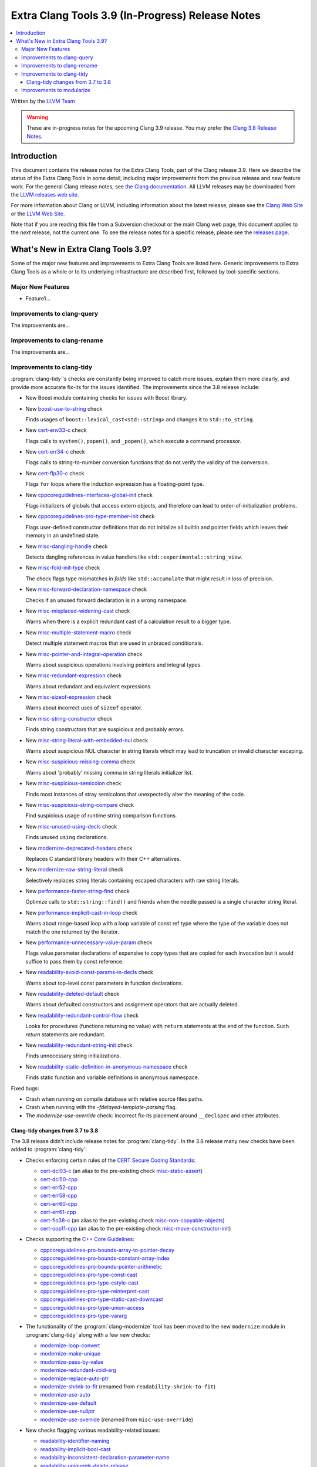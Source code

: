 =================================================
Extra Clang Tools 3.9 (In-Progress) Release Notes
=================================================

.. contents::
   :local:
   :depth: 3

Written by the `LLVM Team <http://llvm.org/>`_

.. warning::

   These are in-progress notes for the upcoming Clang 3.9 release. You may
   prefer the `Clang 3.8 Release Notes
   <http://llvm.org/releases/3.8.0/tools/clang/docs/ReleaseNotes.html>`_.

Introduction
============

This document contains the release notes for the Extra Clang Tools, part of the
Clang release 3.9.  Here we describe the status of the Extra Clang Tools in some
detail, including major improvements from the previous release and new feature
work. For the general Clang release notes, see `the Clang documentation
<http://llvm.org/releases/3.8.0/tools/clang/docs/ReleaseNotes.html>`_.  All LLVM
releases may be downloaded from the `LLVM releases web
site <http://llvm.org/releases/>`_.

For more information about Clang or LLVM, including information about
the latest release, please see the `Clang Web Site <http://clang.llvm.org>`_ or
the `LLVM Web Site <http://llvm.org>`_.

Note that if you are reading this file from a Subversion checkout or the
main Clang web page, this document applies to the *next* release, not
the current one. To see the release notes for a specific release, please
see the `releases page <http://llvm.org/releases/>`_.

What's New in Extra Clang Tools 3.9?
====================================

Some of the major new features and improvements to Extra Clang Tools are listed
here. Generic improvements to Extra Clang Tools as a whole or to its underlying
infrastructure are described first, followed by tool-specific sections.

Major New Features
------------------

- Feature1...

Improvements to clang-query
---------------------------

The improvements are...

Improvements to clang-rename
----------------------------

The improvements are...

Improvements to clang-tidy
--------------------------

:program:`clang-tidy`'s checks are constantly being improved to catch more issues,
explain them more clearly, and provide more accurate fix-its for the issues
identified.  The improvements since the 3.8 release include:

- New Boost module containing checks for issues with Boost library.

- New `boost-use-to-string 
  <http://clang.llvm.org/extra/clang-tidy/checks/boost-use-to-string.html>`_ check

  Finds usages of ``boost::lexical_cast<std::string>`` and changes it to
  ``std::to_string``.

- New `cert-env33-c
  <http://clang.llvm.org/extra/clang-tidy/checks/cert-env33-c.html>`_ check

  Flags calls to ``system()``, ``popen()``, and ``_popen()``, which execute a
  command processor.

- New `cert-err34-c
  <http://clang.llvm.org/extra/clang-tidy/checks/cert-err34-c.html>`_ check

  Flags calls to string-to-number conversion functions that do not verify the
  validity of the conversion.

- New `cert-flp30-c
  <http://clang.llvm.org/extra/clang-tidy/checks/cert-flp30-c.html>`_ check

  Flags ``for`` loops where the induction expression has a floating-point type.

- New `cppcoreguidelines-interfaces-global-init
  <http://clang.llvm.org/extra/clang-tidy/checks/cppcoreguidelines-interfaces-global-init.html>`_ check

  Flags initializers of globals that access extern objects, and therefore can
  lead to order-of-initialization problems.

- New `cppcoreguidelines-pro-type-member-init
  <http://clang.llvm.org/extra/clang-tidy/checks/cppcoreguidelines-pro-type-member-init.html>`_ check

  Flags user-defined constructor definitions that do not initialize all builtin
  and pointer fields which leaves their memory in an undefined state.

- New `misc-dangling-handle
  <http://clang.llvm.org/extra/clang-tidy/checks/misc-dangling-handle.html>`_ check

  Detects dangling references in value handlers like
  ``std::experimental::string_view``.

- New `misc-fold-init-type
  <http://clang.llvm.org/extra/clang-tidy/checks/misc-fold-init-type.html>`_ check

  The check flags type mismatches in `folds` like ``std::accumulate`` that might
  result in loss of precision.

- New `misc-forward-declaration-namespace
  <http://clang.llvm.org/extra/clang-tidy/checks/misc-forward-declaration-namespace.html>`_ check

  Checks if an unused forward declaration is in a wrong namespace.

- New `misc-misplaced-widening-cast
  <http://clang.llvm.org/extra/clang-tidy/checks/misc-misplaced-widening-cast.html>`_ check

  Warns when there is a explicit redundant cast of a calculation result to a
  bigger type.

- New `misc-multiple-statement-macro
  <http://clang.llvm.org/extra/clang-tidy/checks/misc-multiple-statement-macro.html>`_ check

  Detect multiple statement macros that are used in unbraced conditionals.

- New `misc-pointer-and-integral-operation
  <http://clang.llvm.org/extra/clang-tidy/checks/misc-pointer-and-integral-operation.html>`_ check

  Warns about suspicious operations involving pointers and integral types.

- New `misc-redundant-expression
  <http://clang.llvm.org/extra/clang-tidy/checks/misc-redundant-expression.html>`_ check

  Warns about redundant and equivalent expressions.

- New `misc-sizeof-expression
  <http://clang.llvm.org/extra/clang-tidy/checks/misc-sizeof-expression.html>`_ check

  Warns about incorrect uses of ``sizeof`` operator.

- New `misc-string-constructor
  <http://clang.llvm.org/extra/clang-tidy/checks/misc-string-constructor.html>`_ check

  Finds string constructors that are suspicious and probably errors.

- New `misc-string-literal-with-embedded-nul
  <http://clang.llvm.org/extra/clang-tidy/checks/misc-string-literal-with-embedded-nul.html>`_ check

  Warns about suspicious NUL character in string literals which may lead to
  truncation or invalid character escaping.

- New `misc-suspicious-missing-comma
  <http://clang.llvm.org/extra/clang-tidy/checks/misc-suspicious-missing-comma.html>`_ check

  Warns about 'probably' missing comma in string literals initializer list.

- New `misc-suspicious-semicolon
  <http://clang.llvm.org/extra/clang-tidy/checks/misc-suspicious-semicolon.html>`_ check

  Finds most instances of stray semicolons that unexpectedly alter the meaning
  of the code.

- New `misc-suspicious-string-compare
  <http://clang.llvm.org/extra/clang-tidy/checks/misc-suspicious-string-compare.html>`_ check

  Find suspicious usage of runtime string comparison functions.

- New `misc-unused-using-decls
  <http://clang.llvm.org/extra/clang-tidy/checks/misc-unused-using-decls.html>`_ check

  Finds unused ``using`` declarations.

- New `modernize-deprecated-headers
  <http://clang.llvm.org/extra/clang-tidy/checks/modernize-deprecated-headers.html>`_ check

  Replaces C standard library headers with their C++ alternatives.

- New `modernize-raw-string-literal
  <http://clang.llvm.org/extra/clang-tidy/checks/modernize-raw-string-literal.html>`_ check

  Selectively replaces string literals containing escaped characters with raw
  string literals.

- New `performance-faster-string-find
  <http://clang.llvm.org/extra/clang-tidy/checks/performance-faster-string-find.html>`_ check

  Optimize calls to ``std::string::find()`` and friends when the needle passed
  is a single character string literal.

- New `performance-implicit-cast-in-loop
  <http://clang.llvm.org/extra/clang-tidy/checks/performance-implicit-cast-in-loop.html>`_ check

  Warns about range-based loop with a loop variable of const ref type where the
  type of the variable does not match the one returned by the iterator.

- New `performance-unnecessary-value-param
  <http://clang.llvm.org/extra/clang-tidy/checks/performance-unnecessary-value-param.html>`_ check

  Flags value parameter declarations of expensive to copy types that are copied
  for each invocation but it would suffice to pass them by const reference.

- New `readability-avoid-const-params-in-decls
  <http://clang.llvm.org/extra/clang-tidy/checks/readability-avoid-const-params-in-decls.html>`_ check

  Warns about top-level const parameters in function declarations.

- New `readability-deleted-default
  <http://clang.llvm.org/extra/clang-tidy/checks/readability-deleted-default.html>`_ check

  Warns about defaulted constructors and assignment operators that are actually
  deleted.

- New `readability-redundant-control-flow
  <http://clang.llvm.org/extra/clang-tidy/checks/readability-redundant-control-flow.html>`_ check

  Looks for procedures (functions returning no value) with ``return`` statements
  at the end of the function.  Such `return` statements are redundant.

- New `readability-redundant-string-init
  <http://clang.llvm.org/extra/clang-tidy/checks/readability-redundant-string-init.html>`_ check

  Finds unnecessary string initializations.

- New `readability-static-definition-in-anonymous-namespace
  <http://clang.llvm.org/extra/clang-tidy/checks/readability-static-definition-in-anonymous-namespace.html>`_ check

  Finds static function and variable definitions in anonymous namespace.

Fixed bugs:

- Crash when running on compile database with relative source files paths.

- Crash when running with the `-fdelayed-template-parsing` flag.

- The `modernize-use-override` check: incorrect fix-its placement around
  ``__declspec`` and other attributes.

Clang-tidy changes from 3.7 to 3.8
^^^^^^^^^^^^^^^^^^^^^^^^^^^^^^^^^^

The 3.8 release didn't include release notes for :program:`clang-tidy`. In the
3.8 release many new checks have been added to :program:`clang-tidy`:

- Checks enforcing certain rules of the `CERT Secure Coding Standards
  <https://www.securecoding.cert.org/confluence/display/seccode/SEI+CERT+Coding+Standards>`_:

  * `cert-dcl03-c
    <http://llvm.org/releases/3.8.0/tools/clang/tools/extra/docs/clang-tidy/checks/cert-dcl03-c.html>`_
    (an alias to the pre-existing check `misc-static-assert
    <http://llvm.org/releases/3.8.0/tools/clang/tools/extra/docs/clang-tidy/checks/misc-static-assert.html>`_)
  * `cert-dcl50-cpp
    <http://llvm.org/releases/3.8.0/tools/clang/tools/extra/docs/clang-tidy/checks/cert-dcl50-cpp.html>`_
  * `cert-err52-cpp
    <http://llvm.org/releases/3.8.0/tools/clang/tools/extra/docs/clang-tidy/checks/cert-err52-cpp.html>`_
  * `cert-err58-cpp
    <http://llvm.org/releases/3.8.0/tools/clang/tools/extra/docs/clang-tidy/checks/cert-err58-cpp.html>`_
  * `cert-err60-cpp
    <http://llvm.org/releases/3.8.0/tools/clang/tools/extra/docs/clang-tidy/checks/cert-err60-cpp.html>`_
  * `cert-err61-cpp
    <http://llvm.org/releases/3.8.0/tools/clang/tools/extra/docs/clang-tidy/checks/cert-err61-cpp.html>`_
  * `cert-fio38-c
    <http://llvm.org/releases/3.8.0/tools/clang/tools/extra/docs/clang-tidy/checks/cert-fio38-c.html>`_
    (an alias to the pre-existing check `misc-non-copyable-objects
    <http://llvm.org/releases/3.8.0/tools/clang/tools/extra/docs/clang-tidy/checks/misc-non-copyable-objects.html>`_)
  * `cert-oop11-cpp
    <http://llvm.org/releases/3.8.0/tools/clang/tools/extra/docs/clang-tidy/checks/cert-oop11-cpp.html>`_
    (an alias to the pre-existing check `misc-move-constructor-init
    <http://llvm.org/releases/3.8.0/tools/clang/tools/extra/docs/clang-tidy/checks/misc-move-constructor-init.html>`_)

- Checks supporting the `C++ Core Guidelines
  <https://github.com/isocpp/CppCoreGuidelines/blob/master/CppCoreGuidelines.md>`_:

  * `cppcoreguidelines-pro-bounds-array-to-pointer-decay
    <http://llvm.org/releases/3.8.0/tools/clang/tools/extra/docs/clang-tidy/checks/cppcoreguidelines-pro-bounds-array-to-pointer-decay.html>`_
  * `cppcoreguidelines-pro-bounds-constant-array-index
    <http://llvm.org/releases/3.8.0/tools/clang/tools/extra/docs/clang-tidy/checks/cppcoreguidelines-pro-bounds-constant-array-index.html>`_
  * `cppcoreguidelines-pro-bounds-pointer-arithmetic
    <http://llvm.org/releases/3.8.0/tools/clang/tools/extra/docs/clang-tidy/checks/cppcoreguidelines-pro-bounds-pointer-arithmetic.html>`_
  * `cppcoreguidelines-pro-type-const-cast
    <http://llvm.org/releases/3.8.0/tools/clang/tools/extra/docs/clang-tidy/checks/cppcoreguidelines-pro-type-const-cast.html>`_
  * `cppcoreguidelines-pro-type-cstyle-cast
    <http://llvm.org/releases/3.8.0/tools/clang/tools/extra/docs/clang-tidy/checks/cppcoreguidelines-pro-type-cstyle-cast.html>`_
  * `cppcoreguidelines-pro-type-reinterpret-cast
    <http://llvm.org/releases/3.8.0/tools/clang/tools/extra/docs/clang-tidy/checks/cppcoreguidelines-pro-type-reinterpret-cast.html>`_
  * `cppcoreguidelines-pro-type-static-cast-downcast
    <http://llvm.org/releases/3.8.0/tools/clang/tools/extra/docs/clang-tidy/checks/cppcoreguidelines-pro-type-static-cast-downcast.html>`_
  * `cppcoreguidelines-pro-type-union-access
    <http://llvm.org/releases/3.8.0/tools/clang/tools/extra/docs/clang-tidy/checks/cppcoreguidelines-pro-type-union-access.html>`_
  * `cppcoreguidelines-pro-type-vararg
    <http://llvm.org/releases/3.8.0/tools/clang/tools/extra/docs/clang-tidy/checks/cppcoreguidelines-pro-type-vararg.html>`_

- The functionality of the :program:`clang-modernize` tool has been moved to the
  new ``modernize`` module in :program:`clang-tidy` along with a few new checks:

  * `modernize-loop-convert
    <http://llvm.org/releases/3.8.0/tools/clang/tools/extra/docs/clang-tidy/checks/modernize-loop-convert.html>`_
  * `modernize-make-unique
    <http://llvm.org/releases/3.8.0/tools/clang/tools/extra/docs/clang-tidy/checks/modernize-make-unique.html>`_
  * `modernize-pass-by-value
    <http://llvm.org/releases/3.8.0/tools/clang/tools/extra/docs/clang-tidy/checks/modernize-pass-by-value.html>`_
  * `modernize-redundant-void-arg
    <http://llvm.org/releases/3.8.0/tools/clang/tools/extra/docs/clang-tidy/checks/modernize-redundant-void-arg.html>`_
  * `modernize-replace-auto-ptr
    <http://llvm.org/releases/3.8.0/tools/clang/tools/extra/docs/clang-tidy/checks/modernize-replace-auto-ptr.html>`_
  * `modernize-shrink-to-fit
    <http://llvm.org/releases/3.8.0/tools/clang/tools/extra/docs/clang-tidy/checks/modernize-shrink-to-fit.html>`_
    (renamed from ``readability-shrink-to-fit``)
  * `modernize-use-auto
    <http://llvm.org/releases/3.8.0/tools/clang/tools/extra/docs/clang-tidy/checks/modernize-use-auto.html>`_
  * `modernize-use-default
    <http://llvm.org/releases/3.8.0/tools/clang/tools/extra/docs/clang-tidy/checks/modernize-use-default.html>`_
  * `modernize-use-nullptr
    <http://llvm.org/releases/3.8.0/tools/clang/tools/extra/docs/clang-tidy/checks/modernize-use-nullptr.html>`_
  * `modernize-use-override
    <http://llvm.org/releases/3.8.0/tools/clang/tools/extra/docs/clang-tidy/checks/modernize-use-override.html>`_
    (renamed from ``misc-use-override``)

- New checks flagging various readability-related issues:

  * `readability-identifier-naming
    <http://llvm.org/releases/3.8.0/tools/clang/tools/extra/docs/clang-tidy/checks/readability-identifier-naming.html>`_
  * `readability-implicit-bool-cast
    <http://llvm.org/releases/3.8.0/tools/clang/tools/extra/docs/clang-tidy/checks/readability-implicit-bool-cast.html>`_
  * `readability-inconsistent-declaration-parameter-name
    <http://llvm.org/releases/3.8.0/tools/clang/tools/extra/docs/clang-tidy/checks/readability-inconsistent-declaration-parameter-name.html>`_
  * `readability-uniqueptr-delete-release
    <http://llvm.org/releases/3.8.0/tools/clang/tools/extra/docs/clang-tidy/checks/readability-uniqueptr-delete-release.html>`_

- Updated ``cppcoreguidelines-pro-member-type-member-init`` check

  This check now conforms to C++ Core Guidelines rule Type.6: Always Initialize
  a Member Variable. The check examines every record type where construction
  might result in an undefined memory state. These record types needing
  initialization have at least one default-initialized built-in, pointer,
  array or record type matching these criteria or a default-initialized
  direct base class of this kind.

  The check has two complementary aspects:

  1. Ensure every constructor for a record type needing initialization
     value-initializes all members and direct bases via a combination of
     in-class initializers and the member initializer list.
  2. Value-initialize every non-member instance of a record type needing
     initialization that lacks a user-provided default constructor, e.g.
     a POD.

Improvements to modularize
--------------------------

The improvements are...
